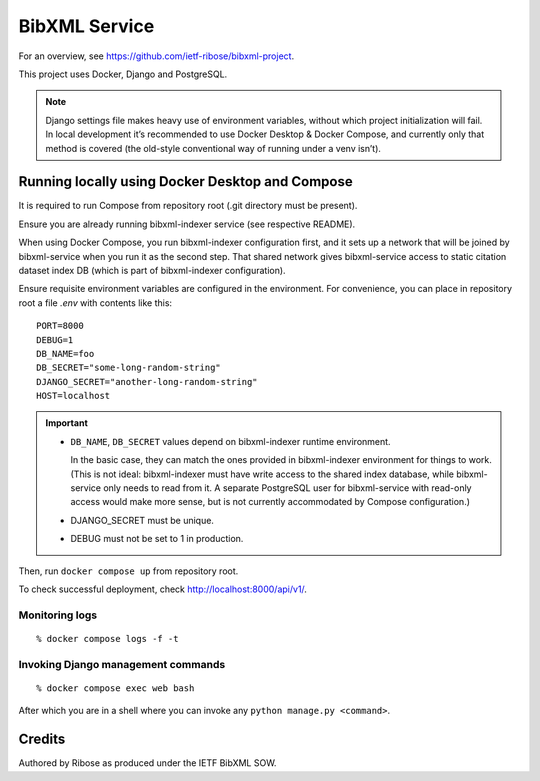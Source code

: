 ==============
BibXML Service
==============

For an overview, see https://github.com/ietf-ribose/bibxml-project.

This project uses Docker, Django and PostgreSQL.

.. note::

   Django settings file makes heavy use of environment variables,
   without which project initialization will fail.
   In local development it’s recommended to use Docker Desktop & Docker Compose,
   and currently only that method is covered
   (the old-style conventional way of running under a venv isn’t).


Running locally using Docker Desktop and Compose
------------------------------------------------

It is required to run Compose from repository root
(.git directory must be present).

Ensure you are already running bibxml-indexer service (see respective README).

When using Docker Compose, you run bibxml-indexer configuration first,
and it sets up a network that will be joined by bibxml-service
when you run it as the second step. That shared network gives bibxml-service
access to static citation dataset index DB
(which is part of bibxml-indexer configuration).

Ensure requisite environment variables are configured in the environment.
For convenience, you can place in repository root a file `.env`
with contents like this::

    PORT=8000
    DEBUG=1
    DB_NAME=foo
    DB_SECRET="some-long-random-string"
    DJANGO_SECRET="another-long-random-string"
    HOST=localhost

.. important::

   * ``DB_NAME``, ``DB_SECRET`` values depend on bibxml-indexer runtime environment.
   
     In the basic case, they can match the ones provided in bibxml-indexer environment
     for things to work.
     (This is not ideal:
     bibxml-indexer must have write access to the shared index database,
     while bibxml-service only needs to read from it.
     A separate PostgreSQL user for bibxml-service with read-only access
     would make more sense, but is not currently accommodated
     by Compose configuration.)

   * DJANGO_SECRET must be unique.

   * DEBUG must not be set to 1 in production.

Then, run ``docker compose up`` from repository root.

To check successful deployment, check http://localhost:8000/api/v1/.

Monitoring logs
~~~~~~~~~~~~~~~

::

    % docker compose logs -f -t

Invoking Django management commands
~~~~~~~~~~~~~~~~~~~~~~~~~~~~~~~~~~~

::

    % docker compose exec web bash

After which you are in a shell where you can invoke any ``python manage.py <command>``.


Credits
-------

Authored by Ribose as produced under the IETF BibXML SOW.
